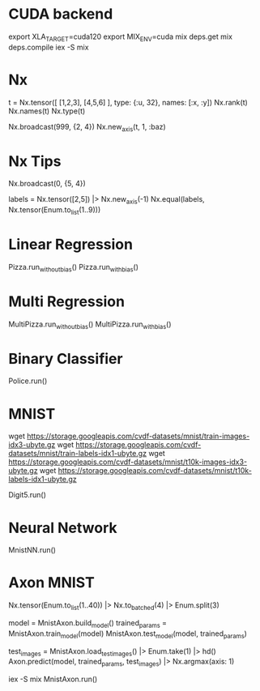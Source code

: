 * CUDA backend
export XLA_TARGET=cuda120
export MIX_ENV=cuda
mix deps.get
mix deps.compile
iex -S mix

* Nx
t = Nx.tensor([ [1,2,3], [4,5,6] ], type: {:u, 32}, names: [:x, :y])
Nx.rank(t)
Nx.names(t)
Nx.type(t)

Nx.broadcast(999, {2, 4})
Nx.new_axis(t, 1, :baz)

* Nx Tips
# 建立一个全0的tensor
Nx.broadcast(0, {5, 4})

# 巧妙的one-hot encoded方法
labels = Nx.tensor([2,5]) |> Nx.new_axis(-1)
Nx.equal(labels, Nx.tensor(Enum.to_list(1..9)))

* Linear Regression
Pizza.run_without_bias()
Pizza.run_with_bias()

* Multi Regression
MultiPizza.run_without_bias()
MultiPizza.run_with_bias()

* Binary Classifier
Police.run()

* MNIST
wget https://storage.googleapis.com/cvdf-datasets/mnist/train-images-idx3-ubyte.gz
wget https://storage.googleapis.com/cvdf-datasets/mnist/train-labels-idx1-ubyte.gz
wget https://storage.googleapis.com/cvdf-datasets/mnist/t10k-images-idx3-ubyte.gz
wget https://storage.googleapis.com/cvdf-datasets/mnist/t10k-labels-idx1-ubyte.gz

# Simple binary classifier, is 5?
Digit5.run()

* Neural Network
MnistNN.run()

* Axon MNIST
Nx.tensor(Enum.to_list(1..40)) |> Nx.to_batched(4) |> Enum.split(3)

# 分步训练，得到模型params
model = MnistAxon.build_model()
trained_params = MnistAxon.train_model(model)
MnistAxon.test_model(model, trained_params)

# 使用模型
test_images = MnistAxon.load_test_images() |> Enum.take(1) |> hd()
Axon.predict(model, trained_params, test_images) |> Nx.argmax(axis: 1)

# 一次
iex -S mix
MnistAxon.run()
